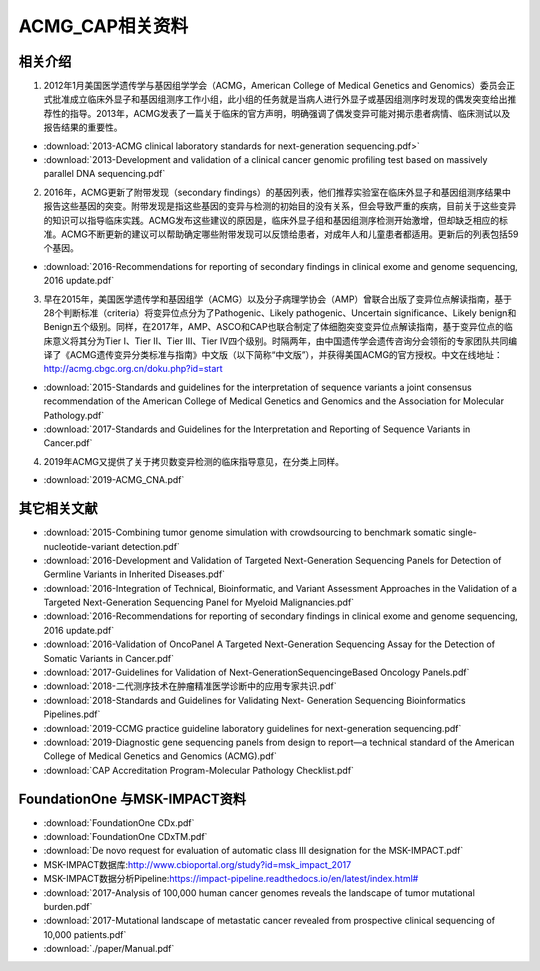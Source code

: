 ACMG_CAP相关资料
################################
相关介绍
**********************************************

1.  2012年1月美国医学遗传学与基因组学学会（ACMG，American College of Medical Genetics and Genomics）委员会正式批准成立临床外显子和基因组测序工作小组，此小组的任务就是当病人进行外显子或基因组测序时发现的偶发突变给出推荐性的指导。2013年，ACMG发表了一篇关于临床的官方声明，明确强调了偶发变异可能对揭示患者病情、临床测试以及报告结果的重要性。

* :download:`2013-ACMG clinical laboratory standards for next-generation sequencing.pdf>`
* :download:`2013-Development and validation of a clinical cancer genomic profiling test based on massively parallel DNA sequencing.pdf`

2.  2016年，ACMG更新了附带发现（secondary findings）的基因列表，他们推荐实验室在临床外显子和基因组测序结果中报告这些基因的突变。附带发现是指这些基因的变异与检测的初始目的没有关系，但会导致严重的疾病，目前关于这些变异的知识可以指导临床实践。ACMG发布这些建议的原因是，临床外显子组和基因组测序检测开始激增，但却缺乏相应的标准。ACMG不断更新的建议可以帮助确定哪些附带发现可以反馈给患者，对成年人和儿童患者都适用。更新后的列表包括59个基因。

* :download:`2016-Recommendations for reporting of secondary findings in clinical exome and genome sequencing, 2016 update.pdf`

3.  早在2015年，美国医学遗传学和基因组学（ACMG）以及分子病理学协会（AMP）曾联合出版了变异位点解读指南，基于28个判断标准（criteria）将变异位点分为了Pathogenic、Likely pathogenic、Uncertain significance、Likely benign和Benign五个级别。同样，在2017年，AMP、ASCO和CAP也联合制定了体细胞突变变异位点解读指南，基于变异位点的临床意义将其分为Tier I、Tier II、Tier III、Tier IV四个级别。时隔两年，由中国遗传学会遗传咨询分会领衔的专家团队共同编译了《ACMG遗传变异分类标准与指南》中文版（以下简称“中文版”），并获得美国ACMG的官方授权。中文在线地址：http://acmg.cbgc.org.cn/doku.php?id=start

* :download:`2015-Standards and guidelines for the interpretation of sequence variants a joint consensus recommendation of the American College of Medical Genetics and Genomics and the Association for Molecular Pathology.pdf`
* :download:`2017-Standards and Guidelines for the Interpretation and Reporting of Sequence Variants in Cancer.pdf`

4.  2019年ACMG又提供了关于拷贝数变异检测的临床指导意见，在分类上同样。

* :download:`2019-ACMG_CNA.pdf`

其它相关文献
**********************************************
* :download:`2015-Combining tumor genome simulation with crowdsourcing to benchmark somatic single- nucleotide-variant detection.pdf`
* :download:`2016-Development and Validation of Targeted Next-Generation Sequencing Panels for Detection of Germline Variants in Inherited Diseases.pdf`
* :download:`2016-Integration of Technical, Bioinformatic, and Variant Assessment Approaches in the Validation of a Targeted Next-Generation Sequencing Panel for Myeloid Malignancies.pdf`
* :download:`2016-Recommendations for reporting of secondary findings in clinical exome and genome sequencing, 2016 update.pdf`
* :download:`2016-Validation of OncoPanel A Targeted Next-Generation Sequencing Assay for the Detection of Somatic Variants in Cancer.pdf`
* :download:`2017-Guidelines for Validation of Next-GenerationSequencingeBased Oncology Panels.pdf`
* :download:`2018-二代测序技术在肿瘤精准医学诊断中的应用专家共识.pdf`
* :download:`2018-Standards and Guidelines for Validating Next- Generation Sequencing Bioinformatics Pipelines.pdf`
* :download:`2019-CCMG practice guideline laboratory guidelines for next-generation sequencing.pdf`
* :download:`2019-Diagnostic gene sequencing panels from design to report—a technical standard of the American College of Medical Genetics and Genomics (ACMG).pdf`
* :download:`CAP Accreditation Program-Molecular Pathology Checklist.pdf`

FoundationOne 与MSK-IMPACT资料
**********************************************
* :download:`FoundationOne CDx.pdf`
* :download:`FoundationOne CDxTM.pdf`
* :download:`De novo request for evaluation of automatic class III designation for the MSK-IMPACT.pdf`
*  MSK-IMPACT数据库:`<http://www.cbioportal.org/study?id=msk_impact_2017>`_
*  MSK-IMPACT数据分析Pipeline:`<https://impact-pipeline.readthedocs.io/en/latest/index.html#>`_
* :download:`2017-Analysis of 100,000 human cancer genomes reveals the landscape of tumor mutational burden.pdf`
* :download:`2017-Mutational landscape of metastatic cancer revealed from prospective clinical sequencing of 10,000 patients.pdf`

* :download:`./paper/Manual.pdf`
